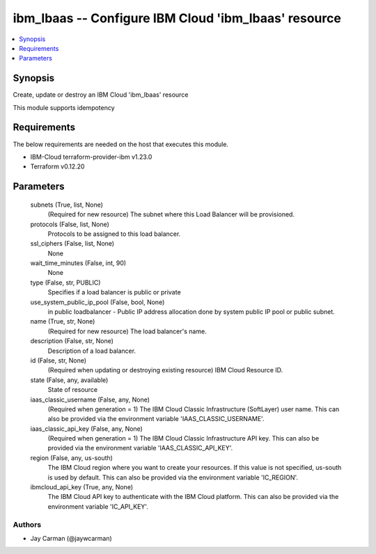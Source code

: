 
ibm_lbaas -- Configure IBM Cloud 'ibm_lbaas' resource
=====================================================

.. contents::
   :local:
   :depth: 1


Synopsis
--------

Create, update or destroy an IBM Cloud 'ibm_lbaas' resource

This module supports idempotency



Requirements
------------
The below requirements are needed on the host that executes this module.

- IBM-Cloud terraform-provider-ibm v1.23.0
- Terraform v0.12.20



Parameters
----------

  subnets (True, list, None)
    (Required for new resource) The subnet where this Load Balancer will be provisioned.


  protocols (False, list, None)
    Protocols to be assigned to this load balancer.


  ssl_ciphers (False, list, None)
    None


  wait_time_minutes (False, int, 90)
    None


  type (False, str, PUBLIC)
    Specifies if a load balancer is public or private


  use_system_public_ip_pool (False, bool, None)
    in public loadbalancer - Public IP address allocation done by system public IP pool or public subnet.


  name (True, str, None)
    (Required for new resource) The load balancer's name.


  description (False, str, None)
    Description of a load balancer.


  id (False, str, None)
    (Required when updating or destroying existing resource) IBM Cloud Resource ID.


  state (False, any, available)
    State of resource


  iaas_classic_username (False, any, None)
    (Required when generation = 1) The IBM Cloud Classic Infrastructure (SoftLayer) user name. This can also be provided via the environment variable 'IAAS_CLASSIC_USERNAME'.


  iaas_classic_api_key (False, any, None)
    (Required when generation = 1) The IBM Cloud Classic Infrastructure API key. This can also be provided via the environment variable 'IAAS_CLASSIC_API_KEY'.


  region (False, any, us-south)
    The IBM Cloud region where you want to create your resources. If this value is not specified, us-south is used by default. This can also be provided via the environment variable 'IC_REGION'.


  ibmcloud_api_key (True, any, None)
    The IBM Cloud API key to authenticate with the IBM Cloud platform. This can also be provided via the environment variable 'IC_API_KEY'.













Authors
~~~~~~~

- Jay Carman (@jaywcarman)


